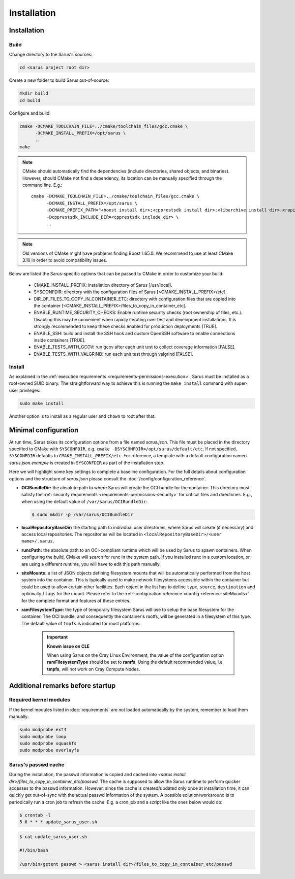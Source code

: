 ************
Installation
************

Installation
============

Build
-----

Change directory to the Sarus's sources:

.. code-block:: bash

   cd <sarus project root dir>

Create a new folder to build Sarus out-of-source:

.. code-block:: bash

   mkdir build
   cd build

Configure and build:

.. code-block:: bash

   cmake -DCMAKE_TOOLCHAIN_FILE=../cmake/toolchain_files/gcc.cmake \
         -DCMAKE_INSTALL_PREFIX=/opt/sarus \
         ..
   make

.. note::
    CMake should automatically find the dependencies (include directories,
    shared objects, and binaries). However, should CMake not find a dependency,
    its location can be manually specified through the command line. E.g.::

       cmake -DCMAKE_TOOLCHAIN_FILE=../cmake/toolchain_files/gcc.cmake \
             -DCMAKE_INSTALL_PREFIX=/opt/sarus \
             -DCMAKE_PREFIX_PATH="<boost install dir>;<cpprestsdk install dir>;<libarchive install dir>;<rapidjson install dir>" \
             -Dcpprestsdk_INCLUDE_DIR=<cpprestsdk include dir> \
             ..

.. note::
    Old versions of CMake might have problems finding Boost 1.65.0. We recommend to use at least CMake 3.10 in order to avoid compatibility issues.

Below are listed the Sarus-specific options that can be passed to CMake in
order to customize your build:

   - CMAKE_INSTALL_PREFIX: installation directory of Sarus [/usr/local].
   - SYSCONFDIR: directory with the configuration files of Sarus [<CMAKE_INSTALL_PREFIX>/etc].
   - DIR_OF_FILES_TO_COPY_IN_CONTAINER_ETC: directory with configuration files that are copied into the container [<CMAKE_INSTALL_PREFIX>/files_to_copy_in_container_etc].
   - ENABLE_RUNTIME_SECURITY_CHECKS: Enable runtime security checks (root ownership of files, etc.).
     Disabling this may be convenient when rapidly iterating over test and development installations.
     It is strongly recommended to keep these checks enabled for production deployments [TRUE].
   - ENABLE_SSH: build and install the SSH hook and custom OpenSSH software to enable
     connections inside containers [TRUE].
   - ENABLE_TESTS_WITH_GCOV: run gcov after each unit test to collect coverage information [FALSE].
   - ENABLE_TESTS_WITH_VALGRIND: run each unit test through valgrind [FALSE].

Install
-------

As explained in the :ref:`execution requirements
<requirements-permissions-execution>`, Sarus must be installed as a root-owned
SUID binary. The straightforward way to achieve this is running the ``make
install`` command with super-user privileges:

.. code-block:: bash

    sudo make install

Another option is to install as a regular user and ``chown`` to root after that.


Minimal configuration
=====================

At run time, Sarus takes its configuration options from a file named
*sarus.json*. This file must be placed in the directory specified to CMake
with ``SYSCONFDIR``, e.g. ``cmake -DSYSCONFDIR=/opt/sarus/default/etc``. If
not specified, ``SYSCONFDIR`` defaults to ``CMAKE_INSTALL_PREFIX/etc``. For reference, a
template with a default configuration named *sarus.json.example* is created in
``SYSCONFDIR`` as part of the installation step.

Here we will highlight some key settings to complete a baseline configuration.
For the full details about configuration options and the structure of *sarus.json*
please consult the :doc:`/config/configuration_reference`.

* **OCIBundleDir:** the absolute path to where Sarus will create the OCI
  bundle for the container. This directory must satisfy the :ref:`security
  requirements <requirements-permissions-security>` for critical files and
  directories.
  E.g., when using the default value of ``/var/sarus/OCIBundleDir``:

  .. code-block:: bash

      $ sudo mkdir -p /var/sarus/OCIBundleDir

* **localRepositoryBaseDir:** the starting path to individual user directories,
  where Sarus will create (if necessary) and access local repositories.
  The repositories will be located in ``<localRepositoryBaseDir>/<user name>/.sarus``.
* **runcPath:** the absolute path to an OCI-compliant runtime which will be used
  by Sarus to spawn containers. When configuring the build, CMake will search
  for runc in the system path. If you installed runc in a custom location, or
  are using a different runtime, you will have to edit this path manually.
* **siteMounts:** a list of JSON objects defining filesystem mounts that will be
  automatically performed from the host system into the container.
  This is typically used to make network filesystems accessible within the
  container but could be used to allow certain other facilities.
  Each object in the list has to define ``type``, ``source``, ``destination``
  and optionally ``flags`` for the mount. Please refer to the
  :ref:`configuration reference <config-reference-siteMounts>` for the complete
  format and features of these entries.

* **ramFilesystemType:** the type of temporary filesystem Sarus will use to
  setup the base filesystem for the container. The OCI  bundle, and consequently
  the container's rootfs, will be generated in a filesystem of this type. The
  default value of ``tmpfs`` is indicated for most platforms.

    .. important::
        **Known issue on CLE**

        When using Sarus on the Cray Linux Environment, the value of the
        configuration option **ramFilesystemType** should be set to **ramfs**.
        Using the default recommended value, i.e. **tmpfs**, will not work on Cray
        Compute Nodes.


Additional remarks before startup
=================================

Required kernel modules
-----------------------

If the kernel modules listed in :doc:`requirements` are not loaded automatically
by the system, remember to load them manually:

.. code-block:: bash

    sudo modprobe ext4
    sudo modprobe loop
    sudo modprobe squashfs
    sudo modprobe overlayfs


Sarus's passwd cache
----------------------

During the installation, the passwd information is copied and cached into
*<sarus install dir>/files_to_copy_in_container_etc/passwd*. The cache is supposed to allow the
Sarus runtime to perform quicker accesses to the passwd information. However,
since the cache is created/updated only once at installation time, it can
quickly get out-of-sync with the actual passwd information of the system. A
possible solution/workaround is to periodically run a cron job to refresh the
cache. E.g. a cron job and a script like the ones below would do:

.. code-block:: bash

    $ crontab -l
    5 0 * * * update_sarus_user.sh

.. code-block:: bash

    $ cat update_sarus_user.sh

    #!/bin/bash

    /usr/bin/getent passwd > <sarus install dir>/files_to_copy_in_container_etc/passwd
